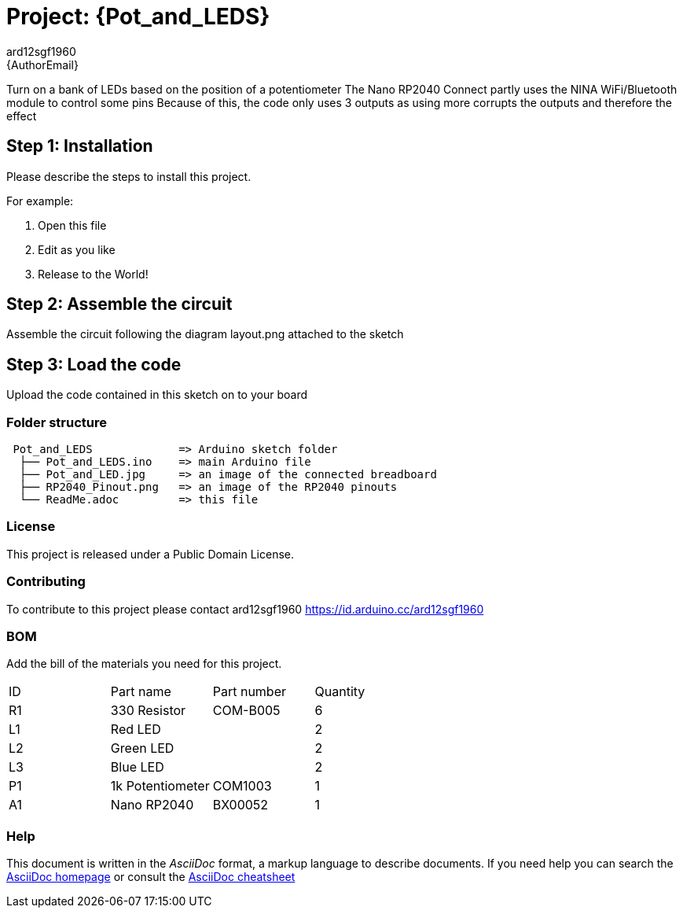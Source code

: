 :Author: ard12sgf1960
:Email: {AuthorEmail}
:Date: 11/11/2022
:Revision: version#
:License: Public Domain

= Project: {Pot_and_LEDS}

Turn on a bank of LEDs based on the position of a potentiometer
The Nano RP2040 Connect partly uses the NINA WiFi/Bluetooth module to control some pins
Because of this, the code only uses 3 outputs as using more corrupts the outputs and therefore the effect


== Step 1: Installation
Please describe the steps to install this project.

For example:

1. Open this file
2. Edit as you like
3. Release to the World!

== Step 2: Assemble the circuit

Assemble the circuit following the diagram layout.png attached to the sketch

== Step 3: Load the code

Upload the code contained in this sketch on to your board

=== Folder structure

....
 Pot_and_LEDS             => Arduino sketch folder
  ├── Pot_and_LEDS.ino    => main Arduino file
  ├── Pot_and_LED.jpg     => an image of the connected breadboard
  ├── RP2040_Pinout.png   => an image of the RP2040 pinouts
  └── ReadMe.adoc         => this file
....

=== License
This project is released under a {License} License.

=== Contributing
To contribute to this project please contact ard12sgf1960 https://id.arduino.cc/ard12sgf1960

=== BOM
Add the bill of the materials you need for this project.

|===
| ID | Part name        | Part number | Quantity
| R1 | 330 Resistor     | COM-B005    | 6
| L1 | Red LED          |             | 2
| L2 | Green LED        |             | 2
| L3 | Blue LED         |             | 2
| P1 | 1k Potentiometer | COM1003     | 1
| A1 | Nano RP2040      | BX00052     | 1
|===


=== Help
This document is written in the _AsciiDoc_ format, a markup language to describe documents.
If you need help you can search the http://www.methods.co.nz/asciidoc[AsciiDoc homepage]
or consult the http://powerman.name/doc/asciidoc[AsciiDoc cheatsheet]
